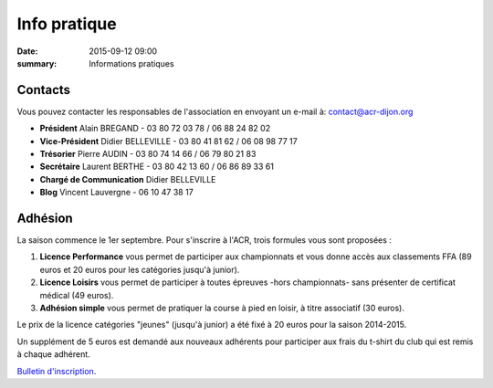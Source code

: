Info pratique
=============

:date: 2015-09-12 09:00
:summary: Informations pratiques

Contacts
--------

Vous pouvez contacter les responsables de l'association en envoyant
un e-mail à: `contact@acr-dijon.org <mailto:contact@acr-dijon.org>`_

- **Président** Alain BREGAND - 03 80 72 03 78 / 06 88 24 82 02
- **Vice-Président** Didier BELLEVILLE - 03 80 41 81 62 / 06 08 98 77 17
- **Trésorier** Pierre AUDIN - 03 80 74 14 66 / 06 79 80 21 83
- **Secrétaire** Laurent BERTHE - 03 80 42 13 60 / 06 86 89 33 61
- **Chargé de Communication** Didier BELLEVILLE
- **Blog** Vincent Lauvergne - 06 10 47 38 17



Adhésion
--------

La saison commence le 1er septembre. Pour s'inscrire à l'ACR,
trois formules vous sont proposées :

1. **Licence Performance** vous permet de participer aux championnats et
   vous donne accès aux classements FFA (89 euros et 20 euros pour les catégories jusqu'à junior).

2. **Licence Loisirs** vous permet de participer à toutes épreuves
   -hors championnats- sans présenter de certificat médical (49 euros).

3. **Adhésion simple** vous permet de pratiquer la course à pied en loisir, à
   titre associatif (30 euros).

Le prix de la licence catégories "jeunes" (jusqu'à junior) a été fixé à 20 euros pour
la saison 2014-2015.

Un supplément de 5 euros est demandé aux nouveaux adhérents pour participer aux frais
du t-shirt du club qui est remis à chaque adhérent.

`Bulletin d'inscription <http://assets.acr-dijon.org/bulletin-2015-2016.pdf>`_.



